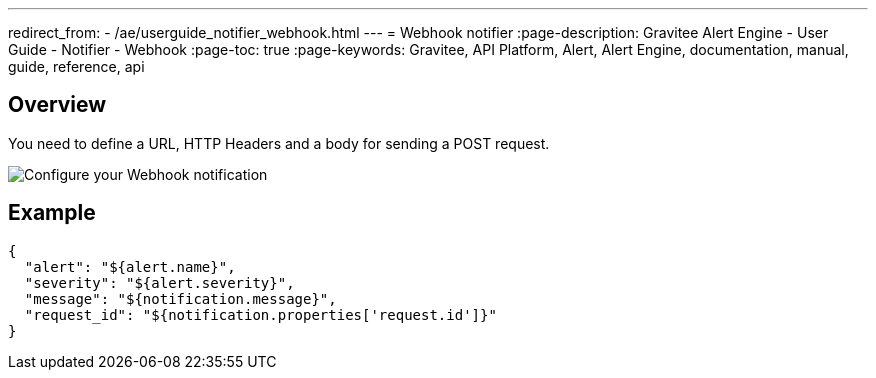 ---
redirect_from:
  - /ae/userguide_notifier_webhook.html
---
= Webhook notifier
:page-description: Gravitee Alert Engine - User Guide - Notifier - Webhook
:page-toc: true
:page-keywords: Gravitee, API Platform, Alert, Alert Engine, documentation, manual, guide, reference, api

== Overview
You need to define a URL, HTTP Headers and a body for sending a POST request.

image::ae/notifiers/cfg-webhook.png[Configure your Webhook notification]

== Example

[source,json]
----
{
  "alert": "${alert.name}",
  "severity": "${alert.severity}",
  "message": "${notification.message}",
  "request_id": "${notification.properties['request.id']}"
}
----
